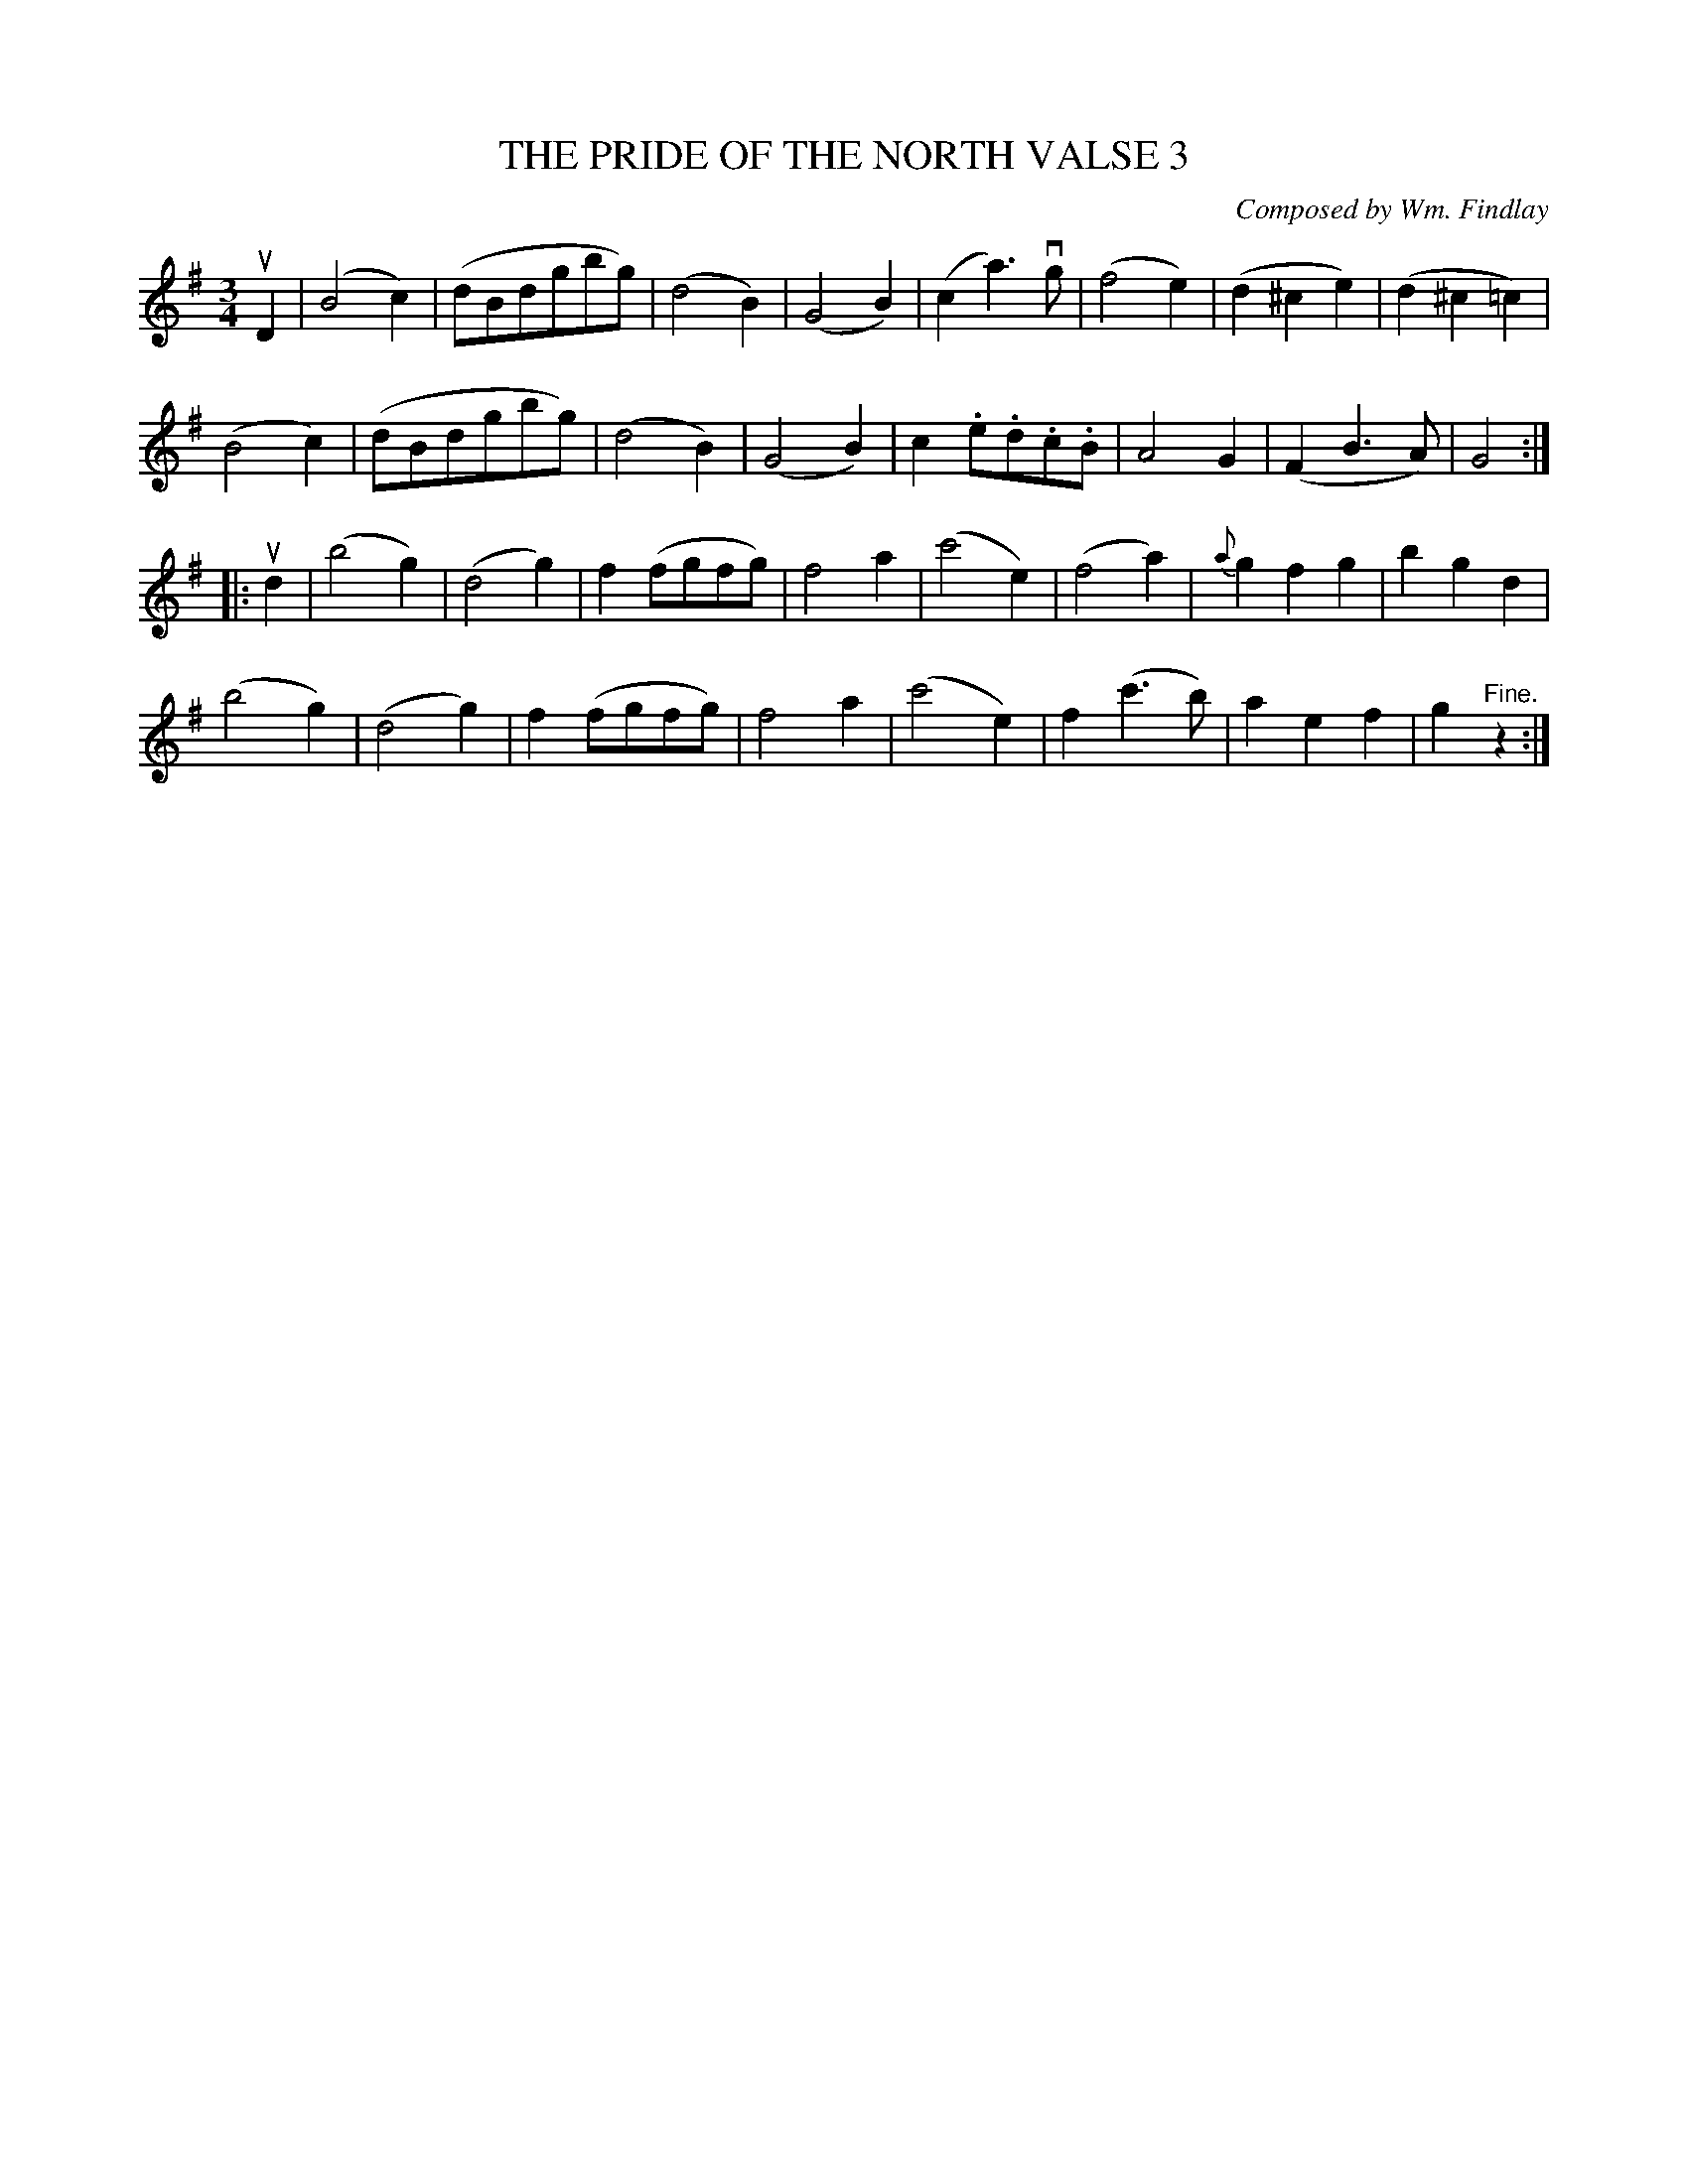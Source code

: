 X: 21693
T: THE PRIDE OF THE NORTH VALSE 3
C: Composed by Wm. Findlay
%: Bowing and Fingering arranged by W.B. Laybourn
R: waltz
B: K\"ohler's Violin Repository, v.2, 1885 p.169 #3
F: http://www.archive.org/details/klersviolinrepos02rugg
Z: 2012 John Chambers <jc:trillian.mit.edu>
M: 3/4
L: 1/8
K: G
uD2 |\
(B4c2) | (dBdgbg) | (d4B2) | (G4B2) |\
(c2a3)vg | (f4e2) | (d2^c2e2) | (d2^c2=c2) |
(B4c2) | (dBdgbg) | (d4B2) | (G4B2) |\
c2.e.d.c.B | A4G2 | (F2B3A) | G4 :|
|: ud2 |\
(b4g2) | (d4g2) | f2(fgfg) | f4a2 |\
(c'4e2) | (f4a2) | {a}g2f2g2 | b2g2d2 |
(b4g2) | (d4g2) | f2(fgfg) | f4a2 |\
(c'4e2) | f2(c'3b) | a2e2f2 | g2"^Fine."z2 :|
